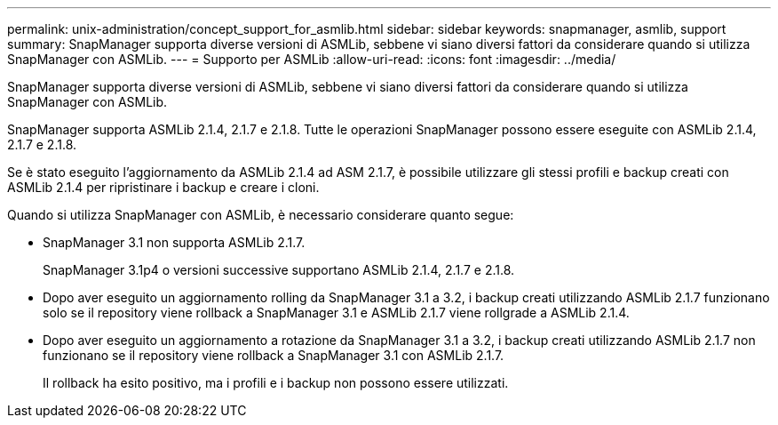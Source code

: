 ---
permalink: unix-administration/concept_support_for_asmlib.html 
sidebar: sidebar 
keywords: snapmanager, asmlib, support 
summary: SnapManager supporta diverse versioni di ASMLib, sebbene vi siano diversi fattori da considerare quando si utilizza SnapManager con ASMLib. 
---
= Supporto per ASMLib
:allow-uri-read: 
:icons: font
:imagesdir: ../media/


[role="lead"]
SnapManager supporta diverse versioni di ASMLib, sebbene vi siano diversi fattori da considerare quando si utilizza SnapManager con ASMLib.

SnapManager supporta ASMLib 2.1.4, 2.1.7 e 2.1.8. Tutte le operazioni SnapManager possono essere eseguite con ASMLib 2.1.4, 2.1.7 e 2.1.8.

Se è stato eseguito l'aggiornamento da ASMLib 2.1.4 ad ASM 2.1.7, è possibile utilizzare gli stessi profili e backup creati con ASMLib 2.1.4 per ripristinare i backup e creare i cloni.

Quando si utilizza SnapManager con ASMLib, è necessario considerare quanto segue:

* SnapManager 3.1 non supporta ASMLib 2.1.7.
+
SnapManager 3.1p4 o versioni successive supportano ASMLib 2.1.4, 2.1.7 e 2.1.8.

* Dopo aver eseguito un aggiornamento rolling da SnapManager 3.1 a 3.2, i backup creati utilizzando ASMLib 2.1.7 funzionano solo se il repository viene rollback a SnapManager 3.1 e ASMLib 2.1.7 viene rollgrade a ASMLib 2.1.4.
* Dopo aver eseguito un aggiornamento a rotazione da SnapManager 3.1 a 3.2, i backup creati utilizzando ASMLib 2.1.7 non funzionano se il repository viene rollback a SnapManager 3.1 con ASMLib 2.1.7.
+
Il rollback ha esito positivo, ma i profili e i backup non possono essere utilizzati.


